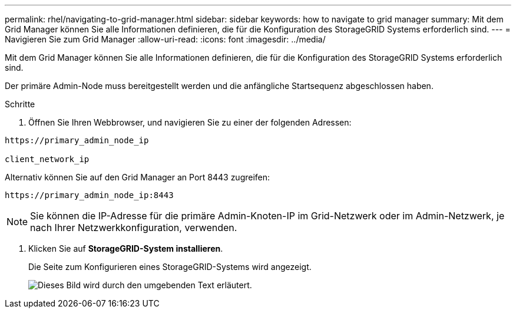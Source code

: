 ---
permalink: rhel/navigating-to-grid-manager.html 
sidebar: sidebar 
keywords: how to navigate to grid manager 
summary: Mit dem Grid Manager können Sie alle Informationen definieren, die für die Konfiguration des StorageGRID Systems erforderlich sind. 
---
= Navigieren Sie zum Grid Manager
:allow-uri-read: 
:icons: font
:imagesdir: ../media/


[role="lead"]
Mit dem Grid Manager können Sie alle Informationen definieren, die für die Konfiguration des StorageGRID Systems erforderlich sind.

Der primäre Admin-Node muss bereitgestellt werden und die anfängliche Startsequenz abgeschlossen haben.

.Schritte
. Öffnen Sie Ihren Webbrowser, und navigieren Sie zu einer der folgenden Adressen:


[listing]
----
https://primary_admin_node_ip

client_network_ip
----
Alternativ können Sie auf den Grid Manager an Port 8443 zugreifen:

[listing]
----
https://primary_admin_node_ip:8443
----

NOTE: Sie können die IP-Adresse für die primäre Admin-Knoten-IP im Grid-Netzwerk oder im Admin-Netzwerk, je nach Ihrer Netzwerkkonfiguration, verwenden.

. Klicken Sie auf *StorageGRID-System installieren*.
+
Die Seite zum Konfigurieren eines StorageGRID-Systems wird angezeigt.

+
image::../media/gmi_installer_first_screen.gif[Dieses Bild wird durch den umgebenden Text erläutert.]


